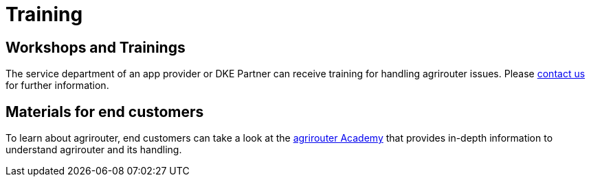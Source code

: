 = Training
:imagesdir: _images/


== Workshops and Trainings

The service department of an app provider or DKE Partner can receive training for handling agrirouter issues. Please link:https://my-agrirouter.com/unternehmen/kontakt/[contact us] for further information.

== Materials for end customers

To learn about agrirouter, end customers can take a look at the link:https://ad.my-agrirouter.com[agrirouter Academy] that provides in-depth information to understand agrirouter and its handling.
